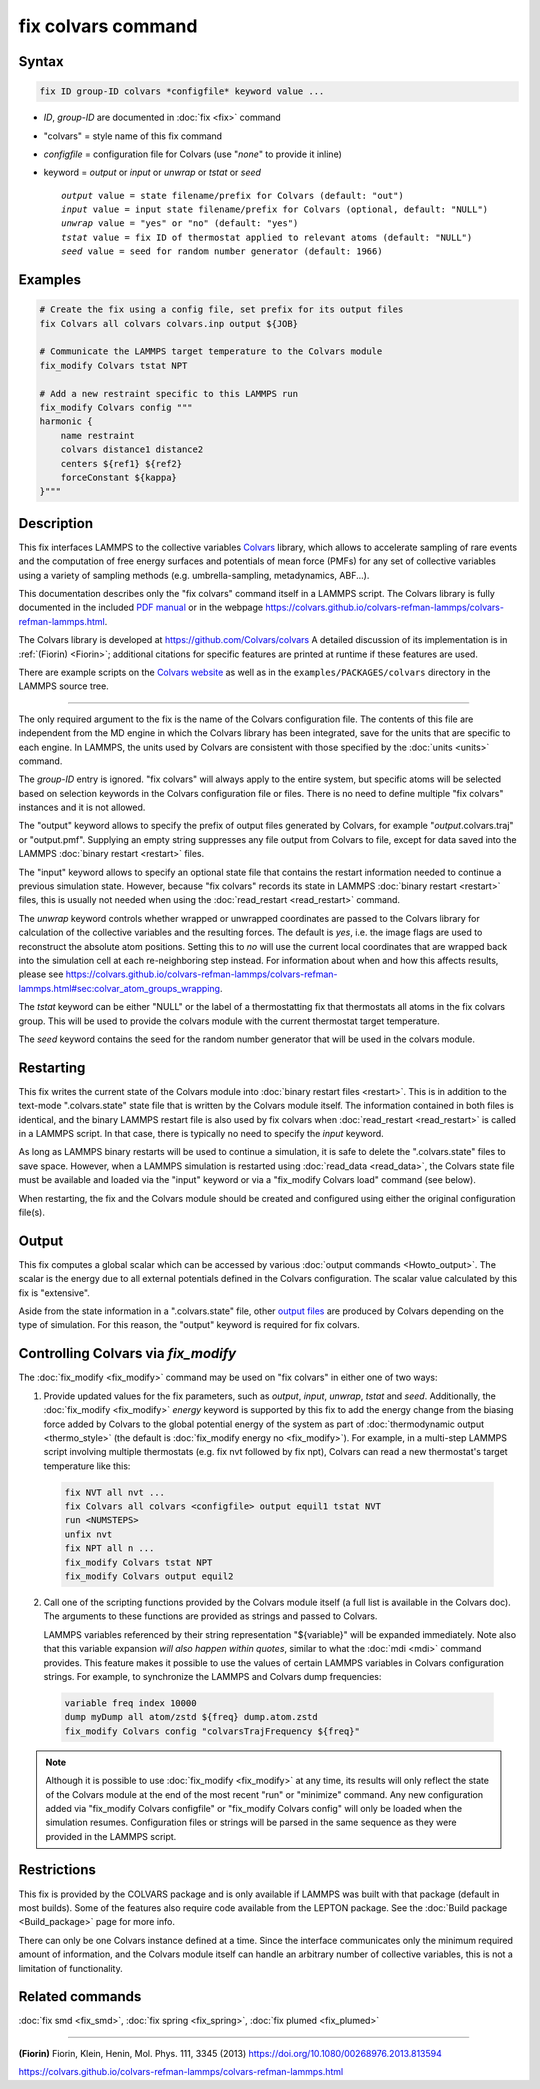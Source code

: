 .. index:: fix colvars

fix colvars command
===================

Syntax
""""""

.. code-block:: LAMMPS

   fix ID group-ID colvars *configfile* keyword value ...

* *ID*, *group-ID* are documented in :doc:`fix <fix>` command
* "colvars" = style name of this fix command
* *configfile* = configuration file for Colvars (use "*none*" to provide it inline)
* keyword = *output* or *input* or *unwrap* or *tstat* or *seed*

  .. parsed-literal::
     *output* value = state filename/prefix for Colvars (default: "out")
     *input* value = input state filename/prefix for Colvars (optional, default: "NULL")
     *unwrap* value = "yes" or "no" (default: "yes")
     *tstat* value = fix ID of thermostat applied to relevant atoms (default: "NULL")
     *seed* value = seed for random number generator (default: 1966)

Examples
""""""""

.. code-block:: LAMMPS

   # Create the fix using a config file, set prefix for its output files
   fix Colvars all colvars colvars.inp output ${JOB}

   # Communicate the LAMMPS target temperature to the Colvars module
   fix_modify Colvars tstat NPT

   # Add a new restraint specific to this LAMMPS run
   fix_modify Colvars config """
   harmonic {
       name restraint
       colvars distance1 distance2
       centers ${ref1} ${ref2}
       forceConstant ${kappa}
   }"""

Description
"""""""""""

This fix interfaces LAMMPS to the collective variables `Colvars
<https://colvars.github.io>`_ library, which allows to accelerate sampling of
rare events and the computation of free energy surfaces and potentials of
mean force (PMFs) for any set of collective variables using a variety of
sampling methods (e.g. umbrella-sampling, metadynamics, ABF...).

This documentation describes only the "fix colvars" command itself in
a LAMMPS script.  The Colvars library is fully documented in the included
`PDF manual <PDF/colvars-refman-lammps.pdf>`_ or in the webpage
`https://colvars.github.io/colvars-refman-lammps/colvars-refman-lammps.html
<https://colvars.github.io/colvars-refman-lammps/colvars-refman-lammps.html>`_.

The Colvars library is developed at `https://github.com/Colvars/colvars
<https://github.com/colvars/colvars>`_  A detailed discussion of its
implementation is in :ref:`(Fiorin) <Fiorin>`; additional citations for
specific features are printed at runtime if these features are used.

There are example scripts on the `Colvars website <https://colvars.github.io>`_
as well as in the ``examples/PACKAGES/colvars`` directory in the LAMMPS
source tree.

----------

The only required argument to the fix is the name of the Colvars
configuration file.  The contents of this file are independent from the
MD engine in which the Colvars library has been integrated, save for the
units that are specific to each engine.  In LAMMPS, the units used by
Colvars are consistent with those specified by the :doc:`units <units>`
command.

.. versionadded:: Colvars_2023-06-04 The special value "*none*"
                  (lowercase) initializes an empty Colvars module, which
                  allows loading configuration dynamically using
                  :doc:`fix_modify <fix_modify>` (see below).

The *group-ID* entry is ignored.  "fix colvars" will always apply to
the entire system, but specific atoms will be selected based on
selection keywords in the Colvars configuration file or files.  There is
no need to define multiple "fix colvars" instances and it is not
allowed.

The "output" keyword allows to specify the prefix of output files generated
by Colvars, for example "*output*.colvars.traj" or "output.pmf".  Supplying
an empty string suppresses any file output from Colvars to file, except for
data saved into the LAMMPS :doc:`binary restart <restart>` files.

The "input" keyword allows to specify an optional state file that contains
the restart information needed to continue a previous simulation state.
However, because "fix colvars" records its state in LAMMPS :doc:`binary
restart <restart>` files, this is usually not needed when using the
:doc:`read_restart <read_restart>` command.

The *unwrap* keyword controls whether wrapped or unwrapped coordinates are
passed to the Colvars library for calculation of the collective variables and
the resulting forces.  The default is *yes*, i.e. the image flags are used to
reconstruct the absolute atom positions.  Setting this to *no* will use the
current local coordinates that are wrapped back into the simulation cell at
each re-neighboring step instead.  For information about when and how this
affects results, please see
`https://colvars.github.io/colvars-refman-lammps/colvars-refman-lammps.html#sec:colvar_atom_groups_wrapping
<https://colvars.github.io/colvars-refman-lammps/colvars-refman-lammps.html#sec:colvar_atom_groups_wrapping>`_.

The *tstat* keyword can be either "NULL" or the label of a thermostatting
fix that thermostats all atoms in the fix colvars group. This will be
used to provide the colvars module with the current thermostat target
temperature.

The *seed* keyword contains the seed for the random number generator
that will be used in the colvars module.


Restarting
""""""""""

This fix writes the current state of the Colvars module into :doc:`binary
restart files <restart>`.  This is in addition to the text-mode
".colvars.state" state file that is written by the Colvars module itself.
The information contained in both files is identical, and the binary LAMMPS
restart file is also used by fix colvars when :doc:`read_restart
<read_restart>` is called in a LAMMPS script.  In that case, there is
typically no need to specify the *input* keyword.

As long as LAMMPS binary restarts will be used to continue a simulation, it
is safe to delete the ".colvars.state" files to save space.  However, when a
LAMMPS simulation is restarted using :doc:`read_data <read_data>`, the
Colvars state file must be available and loaded via the "input" keyword or
via a "fix_modify Colvars load" command (see below).

When restarting, the fix and the Colvars module should be created and
configured using either the original configuration file(s).


Output
""""""

This fix computes a global scalar which can be accessed by various
:doc:`output commands <Howto_output>`.  The scalar is the energy due to all
external potentials defined in the Colvars configuration.  The scalar value
calculated by this fix is "extensive".

Aside from the state information in a ".colvars.state" file, other
`output files <https://colvars.github.io/colvars-refman-lammps/colvars-refman-lammps.html#sec:colvars_output>`_
are produced by Colvars depending on the type of simulation.
For this reason, the "output" keyword is required for fix colvars.


Controlling Colvars via `fix_modify`
""""""""""""""""""""""""""""""""""""

.. versionadded:: Colvars_2023-06-04

The :doc:`fix_modify <fix_modify>` command may be used on "fix colvars" in
either one of two ways:

(1) Provide updated values for the fix parameters, such as *output*, *input*,
    *unwrap*, *tstat* and *seed*.  Additionally, the :doc:`fix_modify
    <fix_modify>` *energy* keyword is supported by this fix to add the energy
    change from the biasing force added by Colvars to the global potential
    energy of the system as part of :doc:`thermodynamic output <thermo_style>`
    (the default is :doc:`fix_modify energy no <fix_modify>`).
    For example, in a multi-step LAMMPS script involving multiple thermostats
    (e.g. fix nvt followed by fix npt), Colvars can read a new thermostat's
    target temperature like this:

   .. code-block:: LAMMPS

      fix NVT all nvt ...
      fix Colvars all colvars <configfile> output equil1 tstat NVT
      run <NUMSTEPS>
      unfix nvt
      fix NPT all n ...
      fix_modify Colvars tstat NPT
      fix_modify Colvars output equil2


(2) Call one of the scripting functions provided by the Colvars module
    itself (a full list is available in the Colvars doc).  The arguments
    to these functions are provided as strings and passed to Colvars.

    LAMMPS variables referenced by their string representation
    "${variable}" will be expanded immediately.  Note also that this
    variable expansion *will also happen within quotes*, similar to what the
    :doc:`mdi <mdi>` command provides.  This feature makes it possible to use
    the values of certain LAMMPS variables in Colvars configuration strings.
    For example, to synchronize the LAMMPS and Colvars dump frequencies:

   .. code-block:: LAMMPS

      variable freq index 10000
      dump myDump all atom/zstd ${freq} dump.atom.zstd
      fix_modify Colvars config "colvarsTrajFrequency ${freq}"

.. note::

   Although it is possible to use :doc:`fix_modify <fix_modify>` at any time,
   its results will only reflect the state of the Colvars module at the end
   of the most recent "run" or "minimize" command.  Any new configuration
   added via "fix_modify Colvars configfile" or "fix_modify Colvars config"
   will only be loaded when the simulation resumes.  Configuration files or
   strings will be parsed in the same sequence as they were provided in the
   LAMMPS script.


Restrictions
""""""""""""

This fix is provided by the COLVARS package and is only available if LAMMPS
was built with that package (default in most builds).  Some of the features
also require code available from the LEPTON package.  See the :doc:`Build
package <Build_package>` page for more info.

There can only be one Colvars instance defined at a time.  Since the
interface communicates only the minimum required amount of information, and
the Colvars module itself can handle an arbitrary number of collective
variables, this is not a limitation of functionality.


Related commands
""""""""""""""""

:doc:`fix smd <fix_smd>`, :doc:`fix spring <fix_spring>`,
:doc:`fix plumed <fix_plumed>`

----------

.. _Fiorin:

**(Fiorin)** Fiorin, Klein, Henin, Mol. Phys. 111, 3345 (2013) https://doi.org/10.1080/00268976.2013.813594

.. _Colvars_LAMMPS_doc:

https://colvars.github.io/colvars-refman-lammps/colvars-refman-lammps.html
